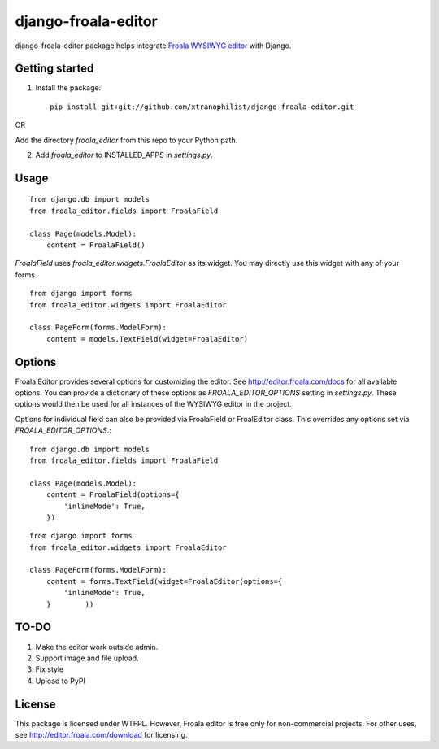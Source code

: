 ======================
django-froala-editor
======================

django-froala-editor package helps integrate `Froala WYSIWYG editor <http://editor.froala.com/>`_ with Django.


Getting started
====================

1. Install the package::

    pip install git+git://github.com/xtranophilist/django-froala-editor.git

OR

Add the directory `froala_editor` from this repo to your Python path.

2. Add `froala_editor` to INSTALLED_APPS in `settings.py`.

Usage
==============
::

    from django.db import models
    from froala_editor.fields import FroalaField

    class Page(models.Model):
        content = FroalaField()

`FroalaField` uses `froala_editor.widgets.FroalaEditor` as its widget. You may directly use this widget with any of your forms.
::

    from django import forms
    from froala_editor.widgets import FroalaEditor

    class PageForm(forms.ModelForm):
        content = models.TextField(widget=FroalaEditor)


Options
==============

Froala Editor provides several options for customizing the editor. See http://editor.froala.com/docs for all available options.
You can provide a dictionary of these options as `FROALA_EDITOR_OPTIONS` setting in `settings.py`. These options would then be used for all instances of the WYSIWYG editor in the project.

Options for individual field can also be provided via FroalaField or FroalEditor class. This overrides any options set via `FROALA_EDITOR_OPTIONS`.::

    from django.db import models
    from froala_editor.fields import FroalaField

    class Page(models.Model):
        content = FroalaField(options={
            'inlineMode': True,
        })

::

    from django import forms
    from froala_editor.widgets import FroalaEditor

    class PageForm(forms.ModelForm):
        content = forms.TextField(widget=FroalaEditor(options={
            'inlineMode': True,
        }        ))

TO-DO
============
1. Make the editor work outside admin.
2. Support image and file upload.
3. Fix style
4. Upload to PyPI


License
===============

This package is licensed under WTFPL.
However, Froala editor is free only for non-commercial projects. For other uses, see http://editor.froala.com/download for licensing.